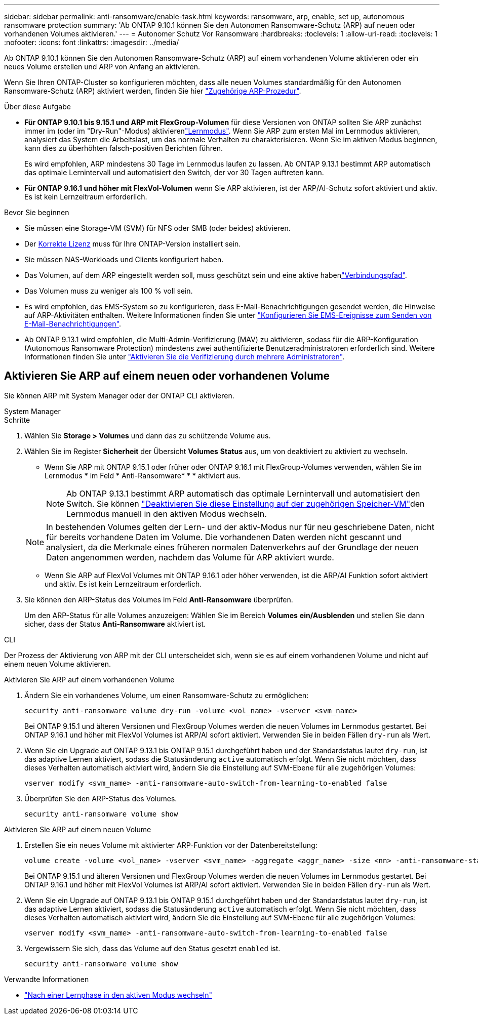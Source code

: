 ---
sidebar: sidebar 
permalink: anti-ransomware/enable-task.html 
keywords: ransomware, arp, enable, set up, autonomous ransomware protection 
summary: 'Ab ONTAP 9.10.1 können Sie den Autonomen Ransomware-Schutz (ARP) auf neuen oder vorhandenen Volumes aktivieren.' 
---
= Autonomer Schutz Vor Ransomware
:hardbreaks:
:toclevels: 1
:allow-uri-read: 
:toclevels: 1
:nofooter: 
:icons: font
:linkattrs: 
:imagesdir: ../media/


[role="lead"]
Ab ONTAP 9.10.1 können Sie den Autonomen Ransomware-Schutz (ARP) auf einem vorhandenen Volume aktivieren oder ein neues Volume erstellen und ARP von Anfang an aktivieren.

Wenn Sie Ihren ONTAP-Cluster so konfigurieren möchten, dass alle neuen Volumes standardmäßig für den Autonomen Ransomware-Schutz (ARP) aktiviert werden, finden Sie hier link:enable-default-task.html["Zugehörige ARP-Prozedur"].

.Über diese Aufgabe
* *Für ONTAP 9.10.1 bis 9.15.1 und ARP mit FlexGroup-Volumen* für diese Versionen von ONTAP sollten Sie ARP zunächst immer im  (oder im "Dry-Run"-Modus) aktivierenlink:index.html#learning-and-active-modes["Lernmodus"]. Wenn Sie ARP zum ersten Mal im Lernmodus aktivieren, analysiert das System die Arbeitslast, um das normale Verhalten zu charakterisieren. Wenn Sie im aktiven Modus beginnen, kann dies zu überhöhten falsch-positiven Berichten führen.
+
Es wird empfohlen, ARP mindestens 30 Tage im Lernmodus laufen zu lassen. Ab ONTAP 9.13.1 bestimmt ARP automatisch das optimale Lernintervall und automatisiert den Switch, der vor 30 Tagen auftreten kann.

* *Für ONTAP 9.16.1 und höher mit FlexVol-Volumen* wenn Sie ARP aktivieren, ist der ARP/AI-Schutz sofort aktiviert und aktiv. Es ist kein Lernzeitraum erforderlich.


.Bevor Sie beginnen
* Sie müssen eine Storage-VM (SVM) für NFS oder SMB (oder beides) aktivieren.
* Der xref:index.html#licenses-and-enablement[Korrekte Lizenz] muss für Ihre ONTAP-Version installiert sein.
* Sie müssen NAS-Workloads und Clients konfiguriert haben.
* Das Volumen, auf dem ARP eingestellt werden soll, muss geschützt sein und eine aktive habenlink:../concepts/namespaces-junction-points-concept.html["Verbindungspfad"].
* Das Volumen muss zu weniger als 100 % voll sein.
* Es wird empfohlen, das EMS-System so zu konfigurieren, dass E-Mail-Benachrichtigungen gesendet werden, die Hinweise auf ARP-Aktivitäten enthalten. Weitere Informationen finden Sie unter link:../error-messages/configure-ems-events-send-email-task.html["Konfigurieren Sie EMS-Ereignisse zum Senden von E-Mail-Benachrichtigungen"].
* Ab ONTAP 9.13.1 wird empfohlen, die Multi-Admin-Verifizierung (MAV) zu aktivieren, sodass für die ARP-Konfiguration (Autonomous Ransomware Protection) mindestens zwei authentifizierte Benutzeradministratoren erforderlich sind. Weitere Informationen finden Sie unter link:../multi-admin-verify/enable-disable-task.html["Aktivieren Sie die Verifizierung durch mehrere Administratoren"].




== Aktivieren Sie ARP auf einem neuen oder vorhandenen Volume

Sie können ARP mit System Manager oder der ONTAP CLI aktivieren.

[role="tabbed-block"]
====
.System Manager
--
.Schritte
. Wählen Sie *Storage > Volumes* und dann das zu schützende Volume aus.
. Wählen Sie im Register *Sicherheit* der Übersicht *Volumes* *Status* aus, um von deaktiviert zu aktiviert zu wechseln.
+
** Wenn Sie ARP mit ONTAP 9.15.1 oder früher oder ONTAP 9.16.1 mit FlexGroup-Volumes verwenden, wählen Sie im Lernmodus * im Feld * Anti-Ransomware* * * aktiviert aus.
+

NOTE: Ab ONTAP 9.13.1 bestimmt ARP automatisch das optimale Lernintervall und automatisiert den Switch. Sie können link:enable-default-task.html["Deaktivieren Sie diese Einstellung auf der zugehörigen Speicher-VM"]den Lernmodus manuell in den aktiven Modus wechseln.

+

NOTE: In bestehenden Volumes gelten der Lern- und der aktiv-Modus nur für neu geschriebene Daten, nicht für bereits vorhandene Daten im Volume. Die vorhandenen Daten werden nicht gescannt und analysiert, da die Merkmale eines früheren normalen Datenverkehrs auf der Grundlage der neuen Daten angenommen werden, nachdem das Volume für ARP aktiviert wurde.

** Wenn Sie ARP auf FlexVol Volumes mit ONTAP 9.16.1 oder höher verwenden, ist die ARP/AI Funktion sofort aktiviert und aktiv. Es ist kein Lernzeitraum erforderlich.


. Sie können den ARP-Status des Volumes im Feld *Anti-Ransomware* überprüfen.
+
Um den ARP-Status für alle Volumes anzuzeigen: Wählen Sie im Bereich *Volumes* *ein/Ausblenden* und stellen Sie dann sicher, dass der Status *Anti-Ransomware* aktiviert ist.



--
.CLI
--
Der Prozess der Aktivierung von ARP mit der CLI unterscheidet sich, wenn sie es auf einem vorhandenen Volume und nicht auf einem neuen Volume aktivieren.

.Aktivieren Sie ARP auf einem vorhandenen Volume
. Ändern Sie ein vorhandenes Volume, um einen Ransomware-Schutz zu ermöglichen:
+
[source, cli]
----
security anti-ransomware volume dry-run -volume <vol_name> -vserver <svm_name>
----
+
Bei ONTAP 9.15.1 und älteren Versionen und FlexGroup Volumes werden die neuen Volumes im Lernmodus gestartet. Bei ONTAP 9.16.1 und höher mit FlexVol Volumes ist ARP/AI sofort aktiviert. Verwenden Sie in beiden Fällen `dry-run` als Wert.

. Wenn Sie ein Upgrade auf ONTAP 9.13.1 bis ONTAP 9.15.1 durchgeführt haben und der Standardstatus lautet `dry-run`, ist das adaptive Lernen aktiviert, sodass die Statusänderung `active` automatisch erfolgt. Wenn Sie nicht möchten, dass dieses Verhalten automatisch aktiviert wird, ändern Sie die Einstellung auf SVM-Ebene für alle zugehörigen Volumes:
+
[source, cli]
----
vserver modify <svm_name> -anti-ransomware-auto-switch-from-learning-to-enabled false
----
. Überprüfen Sie den ARP-Status des Volumes.
+
[source, cli]
----
security anti-ransomware volume show
----


.Aktivieren Sie ARP auf einem neuen Volume
. Erstellen Sie ein neues Volume mit aktivierter ARP-Funktion vor der Datenbereitstellung:
+
[source, cli]
----
volume create -volume <vol_name> -vserver <svm_name> -aggregate <aggr_name> -size <nn> -anti-ransomware-state dry-run -junction-path </path_name>
----
+
Bei ONTAP 9.15.1 und älteren Versionen und FlexGroup Volumes werden die neuen Volumes im Lernmodus gestartet. Bei ONTAP 9.16.1 und höher mit FlexVol Volumes ist ARP/AI sofort aktiviert. Verwenden Sie in beiden Fällen `dry-run` als Wert.

. Wenn Sie ein Upgrade auf ONTAP 9.13.1 bis ONTAP 9.15.1 durchgeführt haben und der Standardstatus lautet `dry-run`, ist das adaptive Lernen aktiviert, sodass die Statusänderung `active` automatisch erfolgt. Wenn Sie nicht möchten, dass dieses Verhalten automatisch aktiviert wird, ändern Sie die Einstellung auf SVM-Ebene für alle zugehörigen Volumes:
+
[source, cli]
----
vserver modify <svm_name> -anti-ransomware-auto-switch-from-learning-to-enabled false
----
. Vergewissern Sie sich, dass das Volume auf den Status gesetzt `enabled` ist.
+
[source, cli]
----
security anti-ransomware volume show
----


--
====
.Verwandte Informationen
* link:switch-learning-to-active-mode.html["Nach einer Lernphase in den aktiven Modus wechseln"]

